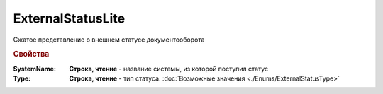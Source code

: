 ExternalStatusLite
==================

Сжатое представление о внешнем статусе документооборота


.. rubric:: Свойства

:SystemName:
    **Строка, чтение** - название системы, из которой поступил статус

:Type:
    **Строка, чтение** - тип статуса. :doc:`Возможные значения <./Enums/ExternalStatusType>`